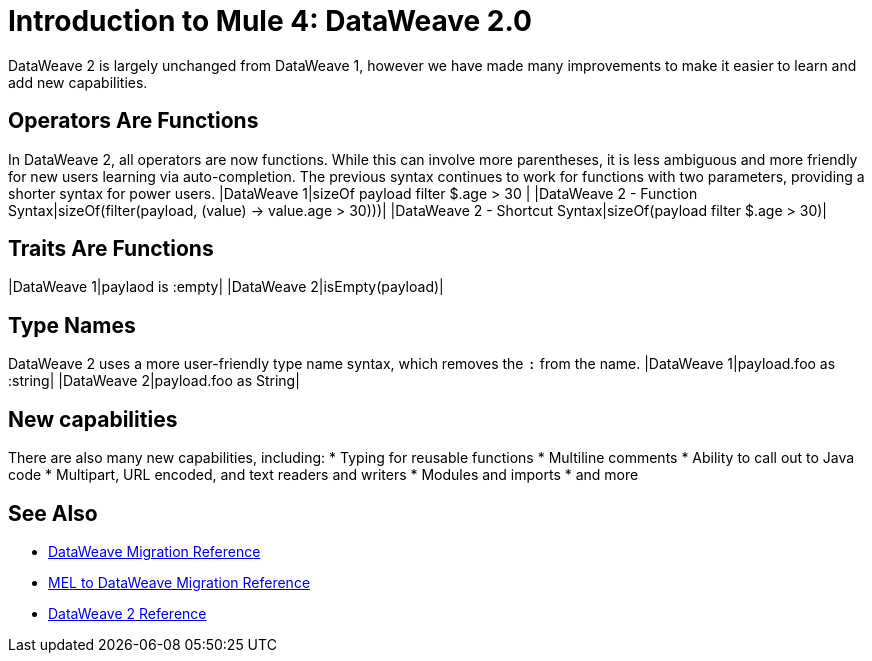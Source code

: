 = Introduction to Mule 4: DataWeave 2.0

DataWeave 2 is largely unchanged from DataWeave 1, however we have made many improvements to make it easier to learn and add new capabilities.

== Operators Are Functions
In DataWeave 2, all operators are now functions. While this can involve more parentheses, it is less ambiguous and more friendly for new users learning via auto-completion. The previous syntax continues to work for functions with two parameters, providing a shorter syntax for power users.
|DataWeave 1|sizeOf payload filter $.age > 30 |
|DataWeave 2 - Function Syntax|sizeOf(filter(payload, (value) -> value.age > 30)))|
|DataWeave 2 - Shortcut Syntax|sizeOf(payload filter $.age > 30)|

== Traits Are Functions
|DataWeave 1|paylaod is :empty|
|DataWeave 2|isEmpty(payload)|

== Type Names
DataWeave 2 uses a more user-friendly type name syntax, which removes the `:` from the name.
|DataWeave 1|payload.foo as :string|
|DataWeave 2|payload.foo as String|

== New capabilities
There are also many new capabilities, including:
 * Typing for reusable functions
 * Multiline comments
 * Ability to call out to Java code
 * Multipart, URL encoded, and text readers and writers
 * Modules and imports
 * and more

== See Also
 * link:migration-dataweave[DataWeave Migration Reference]
 * link:migration-mel[MEL to DataWeave Migration Reference]
 * link:/mule-user-guide/4.0/dateweave[DataWeave 2 Reference]


